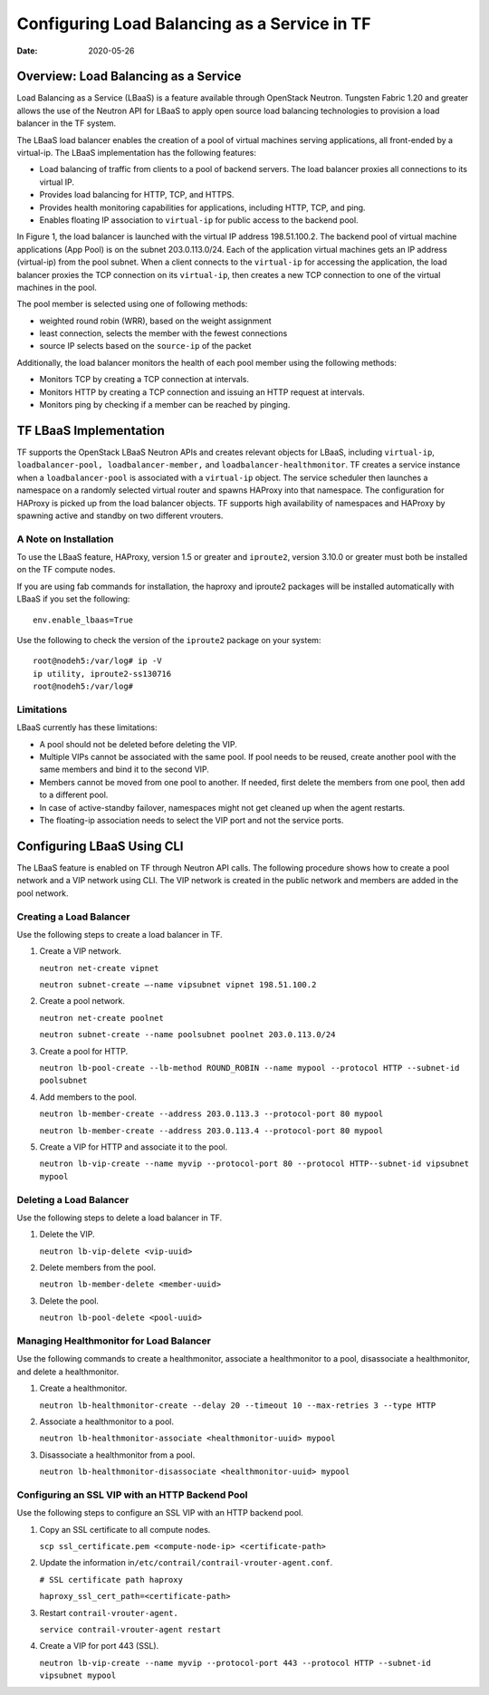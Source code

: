 Configuring Load Balancing as a Service in TF
=============================================

:date: 2020-05-26

Overview: Load Balancing as a Service
-------------------------------------

Load Balancing as a Service (LBaaS) is a feature available through
OpenStack Neutron. Tungsten Fabric 1.20 and greater allows the use of
the Neutron API for LBaaS to apply open source load balancing
technologies to provision a load balancer in the TF system.

The LBaaS load balancer enables the creation of a pool of virtual
machines serving applications, all front-ended by a virtual-ip. The
LBaaS implementation has the following features:

-  Load balancing of traffic from clients to a pool of backend servers.
   The load balancer proxies all connections to its virtual IP.

-  Provides load balancing for HTTP, TCP, and HTTPS.

-  Provides health monitoring capabilities for applications, including
   HTTP, TCP, and ping.

-  Enables floating IP association to ``virtual-ip`` for public access
   to the backend pool.

In Figure 1, the load balancer is launched with the virtual IP address 198.51.100.2. 
The backend pool of virtual machine applications (App Pool) is on the subnet
203.0.113.0/24. Each of the application virtual machines gets an IP
address (virtual-ip) from the pool subnet. When a client connects to the
``virtual-ip`` for accessing the application, the load balancer proxies
the TCP connection on its ``virtual-ip``, then creates a new TCP
connection to one of the virtual machines in the pool.

The pool member is selected using one of following methods:

-  weighted round robin (WRR), based on the weight assignment

-  least connection, selects the member with the fewest connections

-  source IP selects based on the ``source-ip`` of the packet

|Figure 1: Load Balancing as a Service in TF|

Additionally, the load balancer monitors the health of each pool member
using the following methods:

-  Monitors TCP by creating a TCP connection at intervals.

-  Monitors HTTP by creating a TCP connection and issuing an HTTP
   request at intervals.

-  Monitors ping by checking if a member can be reached by pinging.

TF LBaaS Implementation
-----------------------

TF supports the OpenStack LBaaS Neutron APIs and creates relevant
objects for LBaaS, including ``virtual-ip``,
``loadbalancer-pool, loadbalancer-member,`` and
``loadbalancer-healthmonitor``. TF creates a service instance when
a ``loadbalancer-pool`` is associated with a ``virtual-ip`` object. The
service scheduler then launches a namespace on a randomly selected
virtual router and spawns HAProxy into that namespace. The configuration
for HAProxy is picked up from the load balancer objects. TF
supports high availability of namespaces and HAProxy by spawning active
and standby on two different vrouters.

A Note on Installation
~~~~~~~~~~~~~~~~~~~~~~

To use the LBaaS feature, HAProxy, version 1.5 or greater and
``iproute2``, version 3.10.0 or greater must both be installed on the
TF compute nodes.

If you are using fab commands for installation, the haproxy and iproute2
packages will be installed automatically with LBaaS if you set the
following:

::

   env.enable_lbaas=True

Use the following to check the version of the ``iproute2`` package on
your system:

::

   root@nodeh5:/var/log# ip -V
   ip utility, iproute2-ss130716
   root@nodeh5:/var/log#

Limitations
~~~~~~~~~~~

LBaaS currently has these limitations:

-  A pool should not be deleted before deleting the VIP.

-  Multiple VIPs cannot be associated with the same pool. If pool needs
   to be reused, create another pool with the same members and bind it
   to the second VIP.

-  Members cannot be moved from one pool to another. If needed, first
   delete the members from one pool, then add to a different pool.

-  In case of active-standby failover, namespaces might not get cleaned
   up when the agent restarts.

-  The floating-ip association needs to select the VIP port and not the
   service ports. ​

Configuring LBaaS Using CLI
---------------------------

The LBaaS feature is enabled on TF through Neutron API calls. The
following procedure shows how to create a pool network and a VIP network
using CLI. The VIP network is created in the public network and members
are added in the pool network.

Creating a Load Balancer
~~~~~~~~~~~~~~~~~~~~~~~~

Use the following steps to create a load balancer in TF.

1. Create a VIP network.

   ``neutron net-create vipnet``

   ``neutron subnet-create –-name vipsubnet vipnet 198.51.100.2``

2. Create a pool network.

   ``neutron net-create poolnet``

   ``neutron subnet-create --name poolsubnet poolnet 203.0.113.0/24``

3. Create a pool for HTTP.

   ``neutron lb-pool-create --lb-method ROUND_ROBIN --name mypool --protocol HTTP --subnet-id poolsubnet``

4. Add members to the pool.

   ``neutron lb-member-create --address 203.0.113.3 --protocol-port 80 mypool``

   ``neutron lb-member-create --address 203.0.113.4 --protocol-port 80 mypool``

5. Create a VIP for HTTP and associate it to the pool.

   ``neutron lb-vip-create --name myvip --protocol-port 80 --protocol HTTP--subnet-id vipsubnet mypool``

Deleting a Load Balancer
~~~~~~~~~~~~~~~~~~~~~~~~

Use the following steps to delete a load balancer in TF.

1. Delete the VIP.

   ``neutron lb-vip-delete <vip-uuid>``

2. Delete members from the pool.

   ``neutron lb-member-delete <member-uuid>``

3. Delete the pool.

   ``neutron lb-pool-delete <pool-uuid>``

Managing Healthmonitor for Load Balancer
~~~~~~~~~~~~~~~~~~~~~~~~~~~~~~~~~~~~~~~~

Use the following commands to create a healthmonitor, associate a
healthmonitor to a pool, disassociate a healthmonitor, and delete a
healthmonitor.

1. Create a healthmonitor.

   ``neutron lb-healthmonitor-create --delay 20 --timeout 10 --max-retries 3 --type HTTP``

2. Associate a healthmonitor to a pool.

   ``neutron lb-healthmonitor-associate <healthmonitor-uuid> mypool``

3. Disassociate a healthmonitor from a pool.

   ``neutron lb-healthmonitor-disassociate <healthmonitor-uuid> mypool``

Configuring an SSL VIP with an HTTP Backend Pool
~~~~~~~~~~~~~~~~~~~~~~~~~~~~~~~~~~~~~~~~~~~~~~~~

Use the following steps to configure an SSL VIP with an HTTP backend
pool.

1. Copy an SSL certificate to all compute nodes.

   ``scp ssl_certificate.pem <compute-node-ip> <certificate-path>``

2. Update the information
   in\ ``/etc/contrail/contrail-vrouter-agent.conf``.

   ``# SSL certificate path haproxy``

   ``haproxy_ssl_cert_path=<certificate-path>``

3. Restart ``contrail-vrouter-agent.``\ 

   ``service contrail-vrouter-agent restart``

4. Create a VIP for port 443 (SSL)​.

   ``neutron lb-vip-create --name myvip --protocol-port 443 --protocol HTTP --subnet-id vipsubnet mypool​``

.. |Figure 1: Load Balancing as a Service in TF| image:: images/g300523.png